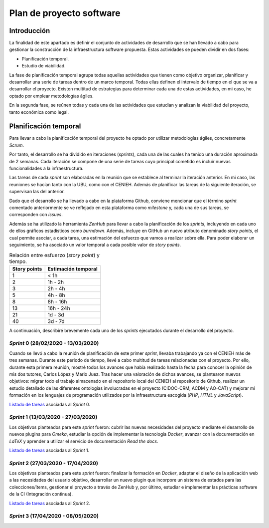 =========================
Plan de proyecto software
=========================


Introducción
------------
La finalidad de este apartado es definir el conjunto de actividades de desarrollo que se han llevado a cabo para gestionar la construcción de la infraestructura software propuesta. Estas actividades se pueden dividir en dos fases:

- Planificación temporal.
- Estudio de viabilidad.

La fase de planificación temporal agrupa todas aquellas actividades que tienen como objetivo organizar, planificar y desarrollar una serie de tareas dentro de un marco temporal. Todas ellas definen el intervalo de tiempo en el que se va a desarrollar el proyecto. Existen multitud de estrategias para determinar cada una de estas actividades, en mi caso, he optado por emplear metodologías ágiles.

En la segunda fase, se reúnen todas y cada una de las actividades que estudian y analizan la viabilidad del proyecto, tanto económica como legal.

Planificación temporal
----------------------

Para llevar a cabo la planificación temporal del proyecto he optado por utilizar metodologías ágiles, concretamente *Scrum*.

Por tanto, el desarrollo se ha dividido en iteraciones (*sprints*), cada una de las cuales ha tenido una duración aproximada de 2 semanas. Cada iteración se compone de una serie de tareas cuyo principal cometido es incluir nuevas funcionalidades a la infraestructura.

Las tareas de cada *sprint* son elaboradas en la reunión que se establece al terminar la iteración anterior. En mi caso, las reuniones se hacían tanto con la UBU, como con el CENIEH. Además de planificar las tareas de la siguiente iteración, se supervisan las del anterior.

Dado que el desarrollo se ha llevado a cabo en la plataforma Github, conviene mencionar que el término *sprint* comentado anteriormente se ve reflejado en esta plataforma como *milestone* y, cada una de sus tareas, se corresponden con *issues*.

Además se ha utilizado la herramienta *ZenHub* para llevar a cabo la planificación de los *sprints*, incluyendo en cada uno de ellos gráficos estadísticos como *burndown*. Además, incluye en GitHub un nuevo atributo denominado *story points*, el cual permite asociar, a cada tarea, una estimación del esfuerzo que vamos a realizar sobre ella. Para poder elaborar un seguimiento, se ha asociado un valor temporal a cada posible valor de *story points*.

.. table:: Relación entre esfuerzo (*story point*) y tiempo.
   :widths: auto

   ===================  ===================
   Story points         Estimación temporal
   ===================  ===================
   1                    < 1h
   2                    1h - 2h
   3                    2h - 4h
   5                    4h - 8h
   8                    8h - 16h
   13                   16h - 24h
   21                   1d - 3d
   40                   3d - 7d
   ===================  ===================

A continuación, describiré brevemente cada uno de los *sprints* ejecutados durante el desarrollo del proyecto.

*Sprint* 0 (28/02/2020 - 13/03/2020)
~~~~~~~~~~~~~~~~~~~~~~~~~~~~~~~~~~~~

Cuando se llevó a cabo la reunión de planificación de este primer *sprint*, llevaba trabajando ya con el CENIEH más de tres semanas. Durante este periodo de tiempo, llevé a cabo multitud de tareas relacionadas con el proyecto. Por ello, durante esta primera reunión, mostré todos los avances que había realizado hasta la fecha para conocer la opinión de mis dos tutores, Carlos López y Mario Juez.
Tras hacer una valoración de dichos avances, se plantearon nuevos objetivos: migrar todo el trabajo almacenado en el repositorio local del CENIEH al repositorio de Github, realizar un estudio detallado de las diferentes ontologías involucradas en el proyecto (CIDOC-CRM, ACDM y AO-CAT) y mejorar mi formación en los lenguajes de programación utilizados por la infraestructura escogida (*PHP*, *HTML* y *JavaScript*).

`Listado de tareas <https://github.com/gcm1001/TFG-CeniehAriadne/milestone/1>`__ asociadas al *Sprint* 0.

*Sprint* 1 (13/03/2020 - 27/03/2020)
~~~~~~~~~~~~~~~~~~~~~~~~~~~~~~~~~~~~

Los objetivos planteados para este *sprint* fueron: cubrir las nuevas necesidades del proyecto mediante el desarrollo de nuevos plugins para *Omeka*, estudiar la opción de implementar la tecnología *Docker*, avanzar con la documentación en *LaTeX* y aprender a utilizar el servicio de documentación *Read the docs*.

`Listado de tareas <https://github.com/gcm1001/TFG-CeniehAriadne/milestone/2>`__ asociadas al *Sprint* 1.

*Sprint* 2 (27/03/2020 - 17/04/2020)
~~~~~~~~~~~~~~~~~~~~~~~~~~~~~~~~~~~~

Los objetivos planteados para este *sprint* fueron: finalizar la formación en *Docker*, adaptar el diseño de la aplicación web a las necesidades del usuario objetivo, desarrollar un nuevo plugin que incorpore un sistema de estados para las colecciones/ítems, gestionar el proyecto a través de ZenHub y, por último, estudiar e implementar las prácticas software de la CI (Integración continua).

`Listado de tareas <https://github.com/gcm1001/TFG-CeniehAriadne/milestone/3>`__ asociadas al *Sprint* 2.

.. image:: ../_static/images/sprint02.png
   :alt: Diagrama *burndown* del *sprint* 2.
   :scale: 80%
   :align: center

*Sprint* 3 (17/04/2020 - 08/05/2020)
~~~~~~~~~~~~~~~~~~~~~~~~~~~~~~~~~~~~



